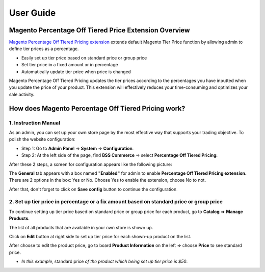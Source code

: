 User Guide
=============

.. role:: italic

Magento Percentage Off Tiered Price Extension Overview 
------------------------------------------------------

`Magento Percentage Off Tiered Pricing extension <http://bsscommerce.com/magento1/magento-percentage-off-tiered-pricing.html>`_ extends default 
Magento Tier Price function by allowing admin to define tier prices as a percentage.

* Easily set up tier price based on standard price or group price

* Set tier price in a fixed amount or in percentage

* Automatically update tier price when price is changed

Magento Percentage Off Tiered Pricing updates the tier prices according to the percentages you have inputted when you update the price of your product. 
This extension will effectively reduces your time-consuming and optimizes your sale activity.

How does Magento Percentage Off Tiered Pricing work? 
------------------------------------------------------

1.	Instruction Manual
^^^^^^^^^^^^^^^^^^^^^^

As an admin, you can set up your own store page by the most effective way that supports your trading objective. To polish the website configuration:

* Step 1: Go to **Admin Panel** => **System** => **Configuration**.

* Step 2:  At the left side of the page, find **BSS Commerce** => select **Percentage Off Tiered Pricing**.
After these 2 steps, a screen for configuration appears like the following picture:

.. image:: images/percentage_tier_price.jpg

The **General** tab appears with a box named **"Enabled"** for admin to enable **Percentage Off Tiered Pricing extension**. There are 2 options in the box: 
:italic:`Yes` or :italic:`No`. Choose :italic:`Yes` to enable the extension, choose :italic:`No` to not. 

After that, don't forget to click on **Save config** button to continue the configuration.



2.	Set up tier price in percentage or a fix amount based on standard price or group price
^^^^^^^^^^^^^^^^^^^^^^^^^^^^^^^^^^^^^^^^^^^^^^^^^^^^^^^^^^^^^^^^^^^^^^^^^^^^^^^^^^^^^^^^^^

To continue setting up tier price based on standard price or group price for each product, go to **Catalog** => **Manage Products**.

The list of all products that are available in your own store is shown up. 

Click on **Edit** button at right side to set up tier price for each shown-up product on the list.

.. image:: images/percentage_tier_price1.jpg

After choose to edit the product price, go to board **Product Information** on the left => choose **Price** to see :italic:`standard price`.

.. image:: images/percentage_tier_price2.jpg

* *In this example,* :italic:`standard price` *of the product which being set up tier price is $50*.

.. raw:: html

   <style>
		p {text-align: justify;}
		.italic {font-weight:bold; font-style:italic;}
   </style>
